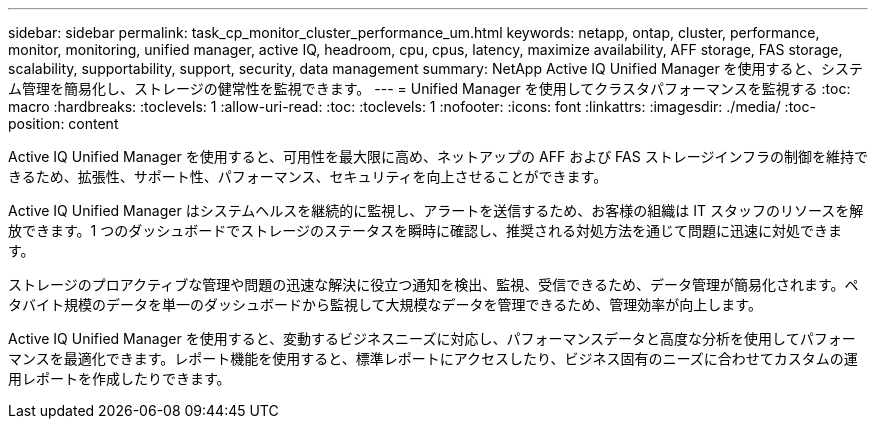 ---
sidebar: sidebar 
permalink: task_cp_monitor_cluster_performance_um.html 
keywords: netapp, ontap, cluster, performance, monitor, monitoring, unified manager, active IQ, headroom, cpu, cpus, latency, maximize availability, AFF storage, FAS storage, scalability, supportability, support, security, data management 
summary: NetApp Active IQ Unified Manager を使用すると、システム管理を簡易化し、ストレージの健常性を監視できます。 
---
= Unified Manager を使用してクラスタパフォーマンスを監視する
:toc: macro
:hardbreaks:
:toclevels: 1
:allow-uri-read: 
:toc: 
:toclevels: 1
:nofooter: 
:icons: font
:linkattrs: 
:imagesdir: ./media/
:toc-position: content


[role="lead"]
Active IQ Unified Manager を使用すると、可用性を最大限に高め、ネットアップの AFF および FAS ストレージインフラの制御を維持できるため、拡張性、サポート性、パフォーマンス、セキュリティを向上させることができます。

Active IQ Unified Manager はシステムヘルスを継続的に監視し、アラートを送信するため、お客様の組織は IT スタッフのリソースを解放できます。1 つのダッシュボードでストレージのステータスを瞬時に確認し、推奨される対処方法を通じて問題に迅速に対処できます。

ストレージのプロアクティブな管理や問題の迅速な解決に役立つ通知を検出、監視、受信できるため、データ管理が簡易化されます。ペタバイト規模のデータを単一のダッシュボードから監視して大規模なデータを管理できるため、管理効率が向上します。

Active IQ Unified Manager を使用すると、変動するビジネスニーズに対応し、パフォーマンスデータと高度な分析を使用してパフォーマンスを最適化できます。レポート機能を使用すると、標準レポートにアクセスしたり、ビジネス固有のニーズに合わせてカスタムの運用レポートを作成したりできます。
